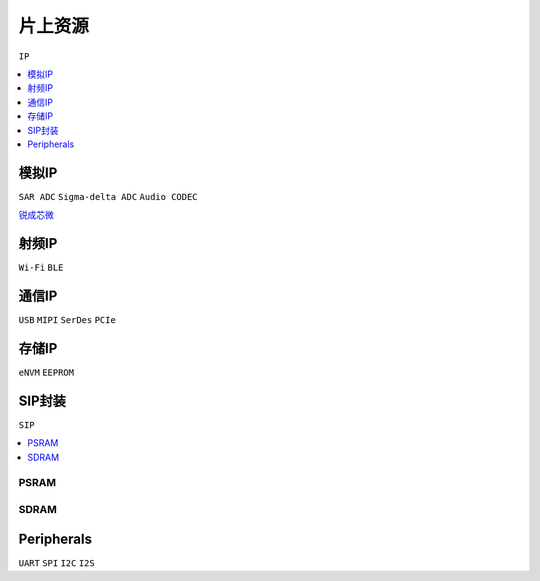 
.. _ip:

片上资源
===============
``IP``

.. contents::
    :local:
    :depth: 1

模拟IP
-----------
``SAR ADC`` ``Sigma-delta ADC`` ``Audio CODEC``

`锐成芯微 <https://www.analogcircuit.cn/>`_


射频IP
-----------
``Wi-Fi`` ``BLE``

通信IP
-----------
``USB`` ``MIPI`` ``SerDes`` ``PCIe``

存储IP
-----------
``eNVM`` ``EEPROM``


.. _sip:

SIP封装
-----------
``SIP``

.. image:: images/sip.jpg

.. contents::
    :local:
    :depth: 1


PSRAM
~~~~~~~~~~~

SDRAM
~~~~~~~~~~~

.. _peripherals:

Peripherals
---------------
``UART`` ``SPI`` ``I2C`` ``I2S``
